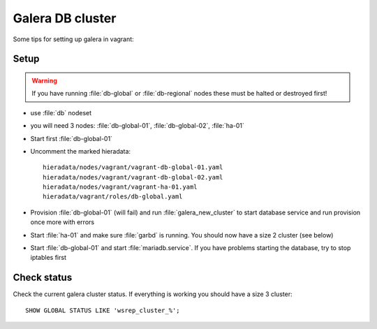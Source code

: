 =================
Galera DB cluster
=================

Some tips for setting up galera in vagrant:

Setup
-----

.. WARNING::
   If you have running :file:`db-global` or :file:`db-regional` nodes these must
   be halted or destroyed first!

* use :file:`db` nodeset
* you will need 3 nodes: :file:`db-global-01`, :file:`db-global-02`,
  :file:`ha-01`
* Start first  :file:`db-global-01`
* Uncomment the marked hieradata::

    hieradata/nodes/vagrant/vagrant-db-global-01.yaml
    hieradata/nodes/vagrant/vagrant-db-global-02.yaml
    hieradata/nodes/vagrant/vagrant-ha-01.yaml
    hieradata/vagrant/roles/db-global.yaml

* Provision :file:`db-global-01` (will fail) and run :file:`galera_new_cluster`
  to start database service and run provision once more with errors
* Start :file:`ha-01` and make sure :file:`garbd` is running. You should now have
  a size 2 cluster (see below)
* Start :file:`db-global-01` and start :file:`mariadb.service`.
  If you have problems starting the database, try to stop iptables first


Check status
------------

Check the current galera cluster status. If everything is working you
should have a size 3 cluster::

  SHOW GLOBAL STATUS LIKE 'wsrep_cluster_%';
